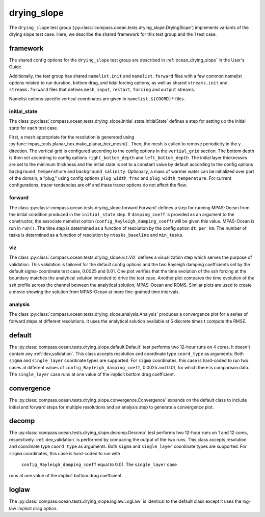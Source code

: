 .. _dev_ocean_drying_slope:

drying_slope
============

The ``drying_slope`` test group
(:py:class:`compass.ocean.tests.drying_slope.DryingSlope`)
implements variants of the drying slope test case.  Here,
we describe the shared framework for this test group and the 1 test case.

.. _dev_ocean_drying_slope_framework:

framework
---------

The shared config options for the ``drying_slope`` test group are described
in :ref:`ocean_drying_slope` in the User's Guide.

Additionally, the test group has shared ``namelist.init`` and 
``namelist.forward`` files with a few common namelist options related to run
duration, bottom drag, and tidal forcing options, as well as shared
``streams.init`` and ``streams.forward`` files that defines ``mesh``, ``input``,
``restart``, ``forcing`` and ``output`` streams.

Namelist options specific vertical coordinates are given in
``namelist.${COORD}*`` files.

initial_state
~~~~~~~~~~~~~

The class
:py:class:`compass.ocean.tests.drying_slope.initial_state.InitialState`
defines a step for setting up the initial state for each test case.

First, a mesh appropriate for the resolution is generated using
:py:func:`mpas_tools.planar_hex.make_planar_hex_mesh()`.  Then, the mesh is
culled to remove periodicity in the y direction. The vertical grid is
configured according to the config options in the ``vertial_grid`` section.
The bottom depth is then set according to config options
``right_bottom_depth`` and ``left_bottom_depth``. The initial layer
thicknesses are set to the minimum thickness and the initial state is set to
a constant value by default according to the config options
``background_temperature`` and ``background_salinity``. Optionally, a mass of
warmer water can be initialized over part of the domain, a "plug," using
config options ``plug_width_frac`` and ``plug_width_temperature``. For current
configurations, tracer tendencies are off and these tracer options do not
affect the flow.

forward
~~~~~~~

The class :py:class:`compass.ocean.tests.drying_slope.forward.Forward`
defines a step for running MPAS-Ocean from the initial condition produced in
the ``initial_state`` step. If ``damping_coeff`` is provided as an argument to 
the constructor, the associate namelist option
(``config_Rayleigh_damping_coeff``) will be given this value. MPAS-Ocean is run
in ``run()``. The time step is determined as a function of resolution by the
config option ``dt_per_km``. The number of tasks is determined as a function
of resolution by ``ntasks_baseline`` and ``min_tasks``.

viz
~~~

The class :py:class:`compass.ocean.tests.drying_slope.viz.Viz`
defines a visualization step which serves the purpose of validation. This
validation is tailored for the default config options and the two Rayleigh
damping coefficients set by the default sigma-coordinate test case, 0.0025 and
0.01. One plot verifies that the time evolution of the ssh forcing at the
boundary matches the analytical solution intended to drive the test case. 
Another plot compares the time evolution of the ssh profile across the channel
between the analytical solution, MPAS-Ocean and ROMS. Similar plots are used
to create a movie showing the solution from MPAS-Ocean at more fine-grained
time intervals. 

analysis
~~~~~~~~

The class :py:class:`compass.ocean.tests.drying_slope.analysis.Analysis`
produces a convergence plot for a series of forward steps at different
resolutions. It uses the analytical solution available at 5 discrete times t
compute the RMSE.

.. _dev_ocean_drying_slope_default:

default
-------

The :py:class:`compass.ocean.tests.drying_slope.default.Default`
test performs two 12-hour runs on 4 cores. It doesn't contain any
:ref:`dev_validation`. This class accepts resolution and coordinate type
``coord_type`` as arguments. Both ``sigma`` and ``single_layer`` coordinate
types are supported. For ``sigma`` coordinates, this case is hard-coded to run
two cases at different values of ``config_Rayleigh_damping_coeff``, 0.0025 and
0.01, for which there is comparison data. The ``single_layer`` case runs at one
value of the implicit bottom drag coefficient. 

.. _dev_ocean_drying_slope_convergence:

convergence
-----------

The :py:class:`compass.ocean.tests.drying_slope.convergence.Convergence` expands
on the default class to include initial and forward steps for multiple
resolutions and an analysis step to generate a convergence plot.

.. _dev_ocean_drying_slope_decomp:

decomp
------

The :py:class:`compass.ocean.tests.drying_slope.decomp.Decomp`
test performs two 12-hour runs on 1 and 12 cores, respectively.
:ref:`dev_validation` is performed by comparing the output of the two runs.
This class accepts resolution and coordinate type ``coord_type`` as arguments.
Both ``sigma`` and ``single_layer`` coordinate types are supported. For
``sigma`` coordinates, this case is hard-coded to run with
 ``config_Rayleigh_damping_coeff`` equal to 0.01. The ``single_layer`` case
runs at one value of the implicit bottom drag coefficient. 


loglaw
------

The :py:class:`compass.ocean.tests.drying_slope.loglaw.LogLaw` is identical to the
default class except it uses the log-law implicit drag option.
